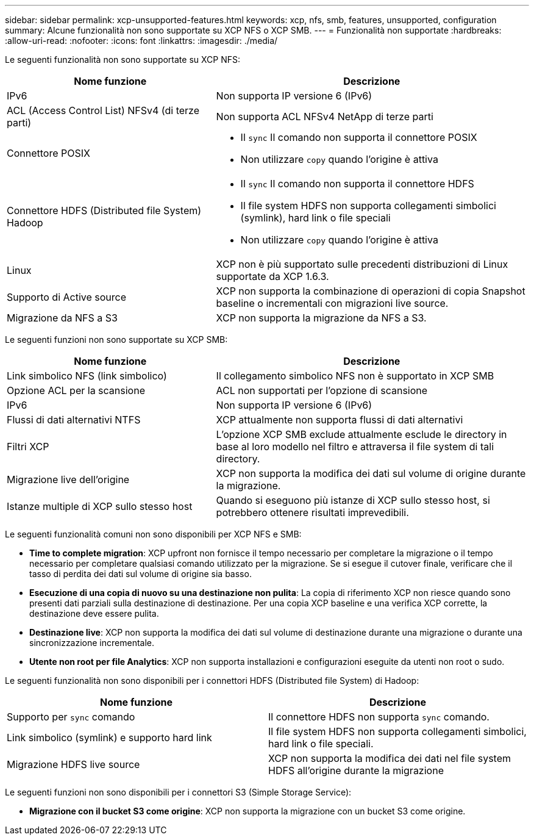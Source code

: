 ---
sidebar: sidebar 
permalink: xcp-unsupported-features.html 
keywords: xcp, nfs, smb, features, unsupported, configuration 
summary: Alcune funzionalità non sono supportate su XCP NFS o XCP SMB. 
---
= Funzionalità non supportate
:hardbreaks:
:allow-uri-read: 
:nofooter: 
:icons: font
:linkattrs: 
:imagesdir: ./media/


[role="lead"]
Le seguenti funzionalità non sono supportate su XCP NFS:

[cols="40,60"]
|===
| Nome funzione | Descrizione 


| IPv6 | Non supporta IP versione 6 (IPv6) 


| ACL (Access Control List) NFSv4 (di terze parti) | Non supporta ACL NFSv4 NetApp di terze parti 


| Connettore POSIX  a| 
* Il `sync` Il comando non supporta il connettore POSIX
* Non utilizzare `copy` quando l'origine è attiva




| Connettore HDFS (Distributed file System) Hadoop  a| 
* Il `sync` Il comando non supporta il connettore HDFS
* Il file system HDFS non supporta collegamenti simbolici (symlink), hard link o file speciali
* Non utilizzare `copy` quando l'origine è attiva




| Linux | XCP non è più supportato sulle precedenti distribuzioni di Linux supportate da XCP 1.6.3. 


| Supporto di Active source | XCP non supporta la combinazione di operazioni di copia Snapshot baseline o incrementali con migrazioni live source. 


| Migrazione da NFS a S3 | XCP non supporta la migrazione da NFS a S3. 
|===
Le seguenti funzioni non sono supportate su XCP SMB:

[cols="40,60"]
|===
| Nome funzione | Descrizione 


| Link simbolico NFS (link simbolico) | Il collegamento simbolico NFS non è supportato in XCP SMB 


| Opzione ACL per la scansione | ACL non supportati per l'opzione di scansione 


| IPv6 | Non supporta IP versione 6 (IPv6) 


| Flussi di dati alternativi NTFS | XCP attualmente non supporta flussi di dati alternativi 


| Filtri XCP | L'opzione XCP SMB exclude attualmente esclude le directory in base al loro modello nel filtro e attraversa il file system di tali directory. 


| Migrazione live dell'origine | XCP non supporta la modifica dei dati sul volume di origine durante la migrazione. 


| Istanze multiple di XCP sullo stesso host | Quando si eseguono più istanze di XCP sullo stesso host, si potrebbero ottenere risultati imprevedibili. 
|===
Le seguenti funzionalità comuni non sono disponibili per XCP NFS e SMB:

* *Time to complete migration*: XCP upfront non fornisce il tempo necessario per completare la migrazione o il tempo necessario per completare qualsiasi comando utilizzato per la migrazione. Se si esegue il cutover finale, verificare che il tasso di perdita dei dati sul volume di origine sia basso.
* *Esecuzione di una copia di nuovo su una destinazione non pulita*: La copia di riferimento XCP non riesce quando sono presenti dati parziali sulla destinazione di destinazione. Per una copia XCP baseline e una verifica XCP corrette, la destinazione deve essere pulita.
* *Destinazione live*: XCP non supporta la modifica dei dati sul volume di destinazione durante una migrazione o durante una sincronizzazione incrementale.
* *Utente non root per file Analytics*: XCP non supporta installazioni e configurazioni eseguite da utenti non root o sudo.


Le seguenti funzionalità non sono disponibili per i connettori HDFS (Distributed file System) di Hadoop:

[cols="2*"]
|===
| Nome funzione | Descrizione 


| Supporto per `sync` comando | Il connettore HDFS non supporta `sync` comando. 


| Link simbolico (symlink) e supporto hard link | Il file system HDFS non supporta collegamenti simbolici, hard link o file speciali. 


| Migrazione HDFS live source | XCP non supporta la modifica dei dati nel file system HDFS all'origine durante la migrazione 
|===
Le seguenti funzioni non sono disponibili per i connettori S3 (Simple Storage Service):

* *Migrazione con il bucket S3 come origine*: XCP non supporta la migrazione con un bucket S3 come origine.

